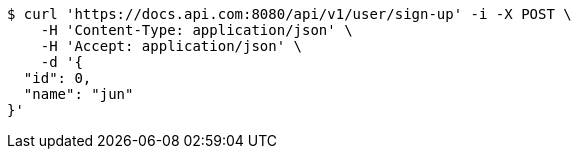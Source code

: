 [source,bash]
----
$ curl 'https://docs.api.com:8080/api/v1/user/sign-up' -i -X POST \
    -H 'Content-Type: application/json' \
    -H 'Accept: application/json' \
    -d '{
  "id": 0,
  "name": "jun"
}'
----